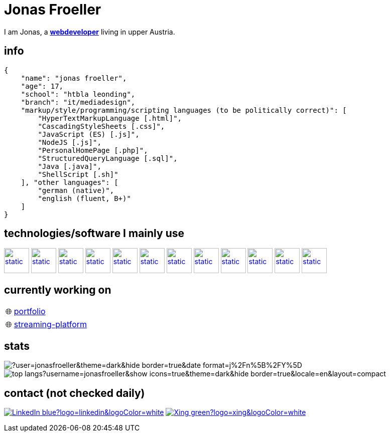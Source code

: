 :imagesdir: ./imgs
:source-highlighter: highlight.js
:doctype: book
:toclevels: 5
:icons: font
:hide-uri-scheme:

= Jonas Froeller

I am Jonas, a *link:https://en.wikipedia.org/wiki/Web_developer[webdeveloper,window=_blank]* living in upper Austria.

== info
[,json]
----
{
    "name": "jonas froeller",
    "age": 17,
    "school": "htbla leonding",
    "branch": "it/mediadesign",
    "markup/style/programming/scripting languages (to be politically correct)": [
        "HyperTextMarkupLanguage [.html]",
        "CascadingStyleSheets [.css]",
        "JavaScript (ES) [.js]",
        "NodeJS [.js]",
        "PersonalHomePage [.php]",
        "StructuredQueryLanguage [.sql]",
        "Java [.java]",
        "ShellScript [.sh]"
    ], "other languages": [
        "german (native)",
        "english (fluent, B+)"
    ]
}
----

== technologies/software I mainly use
image:git.svg[static,50,50,link="https://git-scm.com/",window=_blank] 
image:github-dark.svg[static,50,50,link="https://github.com/",window=_blank] 
image:vscode-dark.svg[static,50,50,link="https://code.visualstudio.com/",window=_blank] 
image:xd.svg[static,50,50,link="https://helpx.adobe.com/at/xd/get-started.html",window=_blank] 
image:illustrator.svg[static,50,50,link="https://helpx.adobe.com/at/illustrator/get-started.html",window=_blank] 
image:photoshop.svg[static,50,50,link="https://helpx.adobe.com/at/photoshop/get-started.html",window=_blank] 
image:docker.svg[static,50,50,link="https://www.docker.com/",window=_blank] 
image:svelte.svg[static,50,50,link="https://svelte.dev/",window=_blank] 
image:vite-dark.svg[static,50,50,link="https://vitejs.dev/",window=_blank] 
image:asciidoctor.svg[static,50,50,link="https://asciidoctor.org/",window=_blank] 
image:svg-dark.svg[static,50,50,link="https://www.w3.org/TR/SVG2/",window=_blank] 
image:json.svg[static,50,50,link="https://www.json.org/json-de.html",window=_blank] 

// source: iconify.design -> search: skill-icons:<name>

== currently working on

:tip-caption: pass:[🌐]
[TIP] 
link:https://github.com/jonasfroeller/jonasfroeller[portfolio,window=_blank] 


:tip-caption: pass:[🌐]
[TIP] 
link:https://github.com/jonasfroeller/SvelteKit_VidSlide[streaming-platform,window=_blank] 

== stats

image::https://github-readme-streak-stats.herokuapp.com/?user=jonasfroeller&theme=dark&hide_border=true&date_format=j%2Fn%5B%2FY%5D[]

image::https://github-readme-stats-sigma-five.vercel.app/api/top-langs?username=jonasfroeller&show_icons=true&theme=dark&hide_border=true&locale=en&layout=compact[]

== contact (not checked daily)
image:https://img.shields.io/badge/LinkedIn-blue?logo=linkedin&logoColor=white[link="https://www.linkedin.com/in/jonas-fr%C3%B6ller-8b4986235/"]
image:https://img.shields.io/badge/Xing-green?logo=xing&logoColor=white[link="https://www.xing.com/profile/Jonas_Froeller/cv"]
